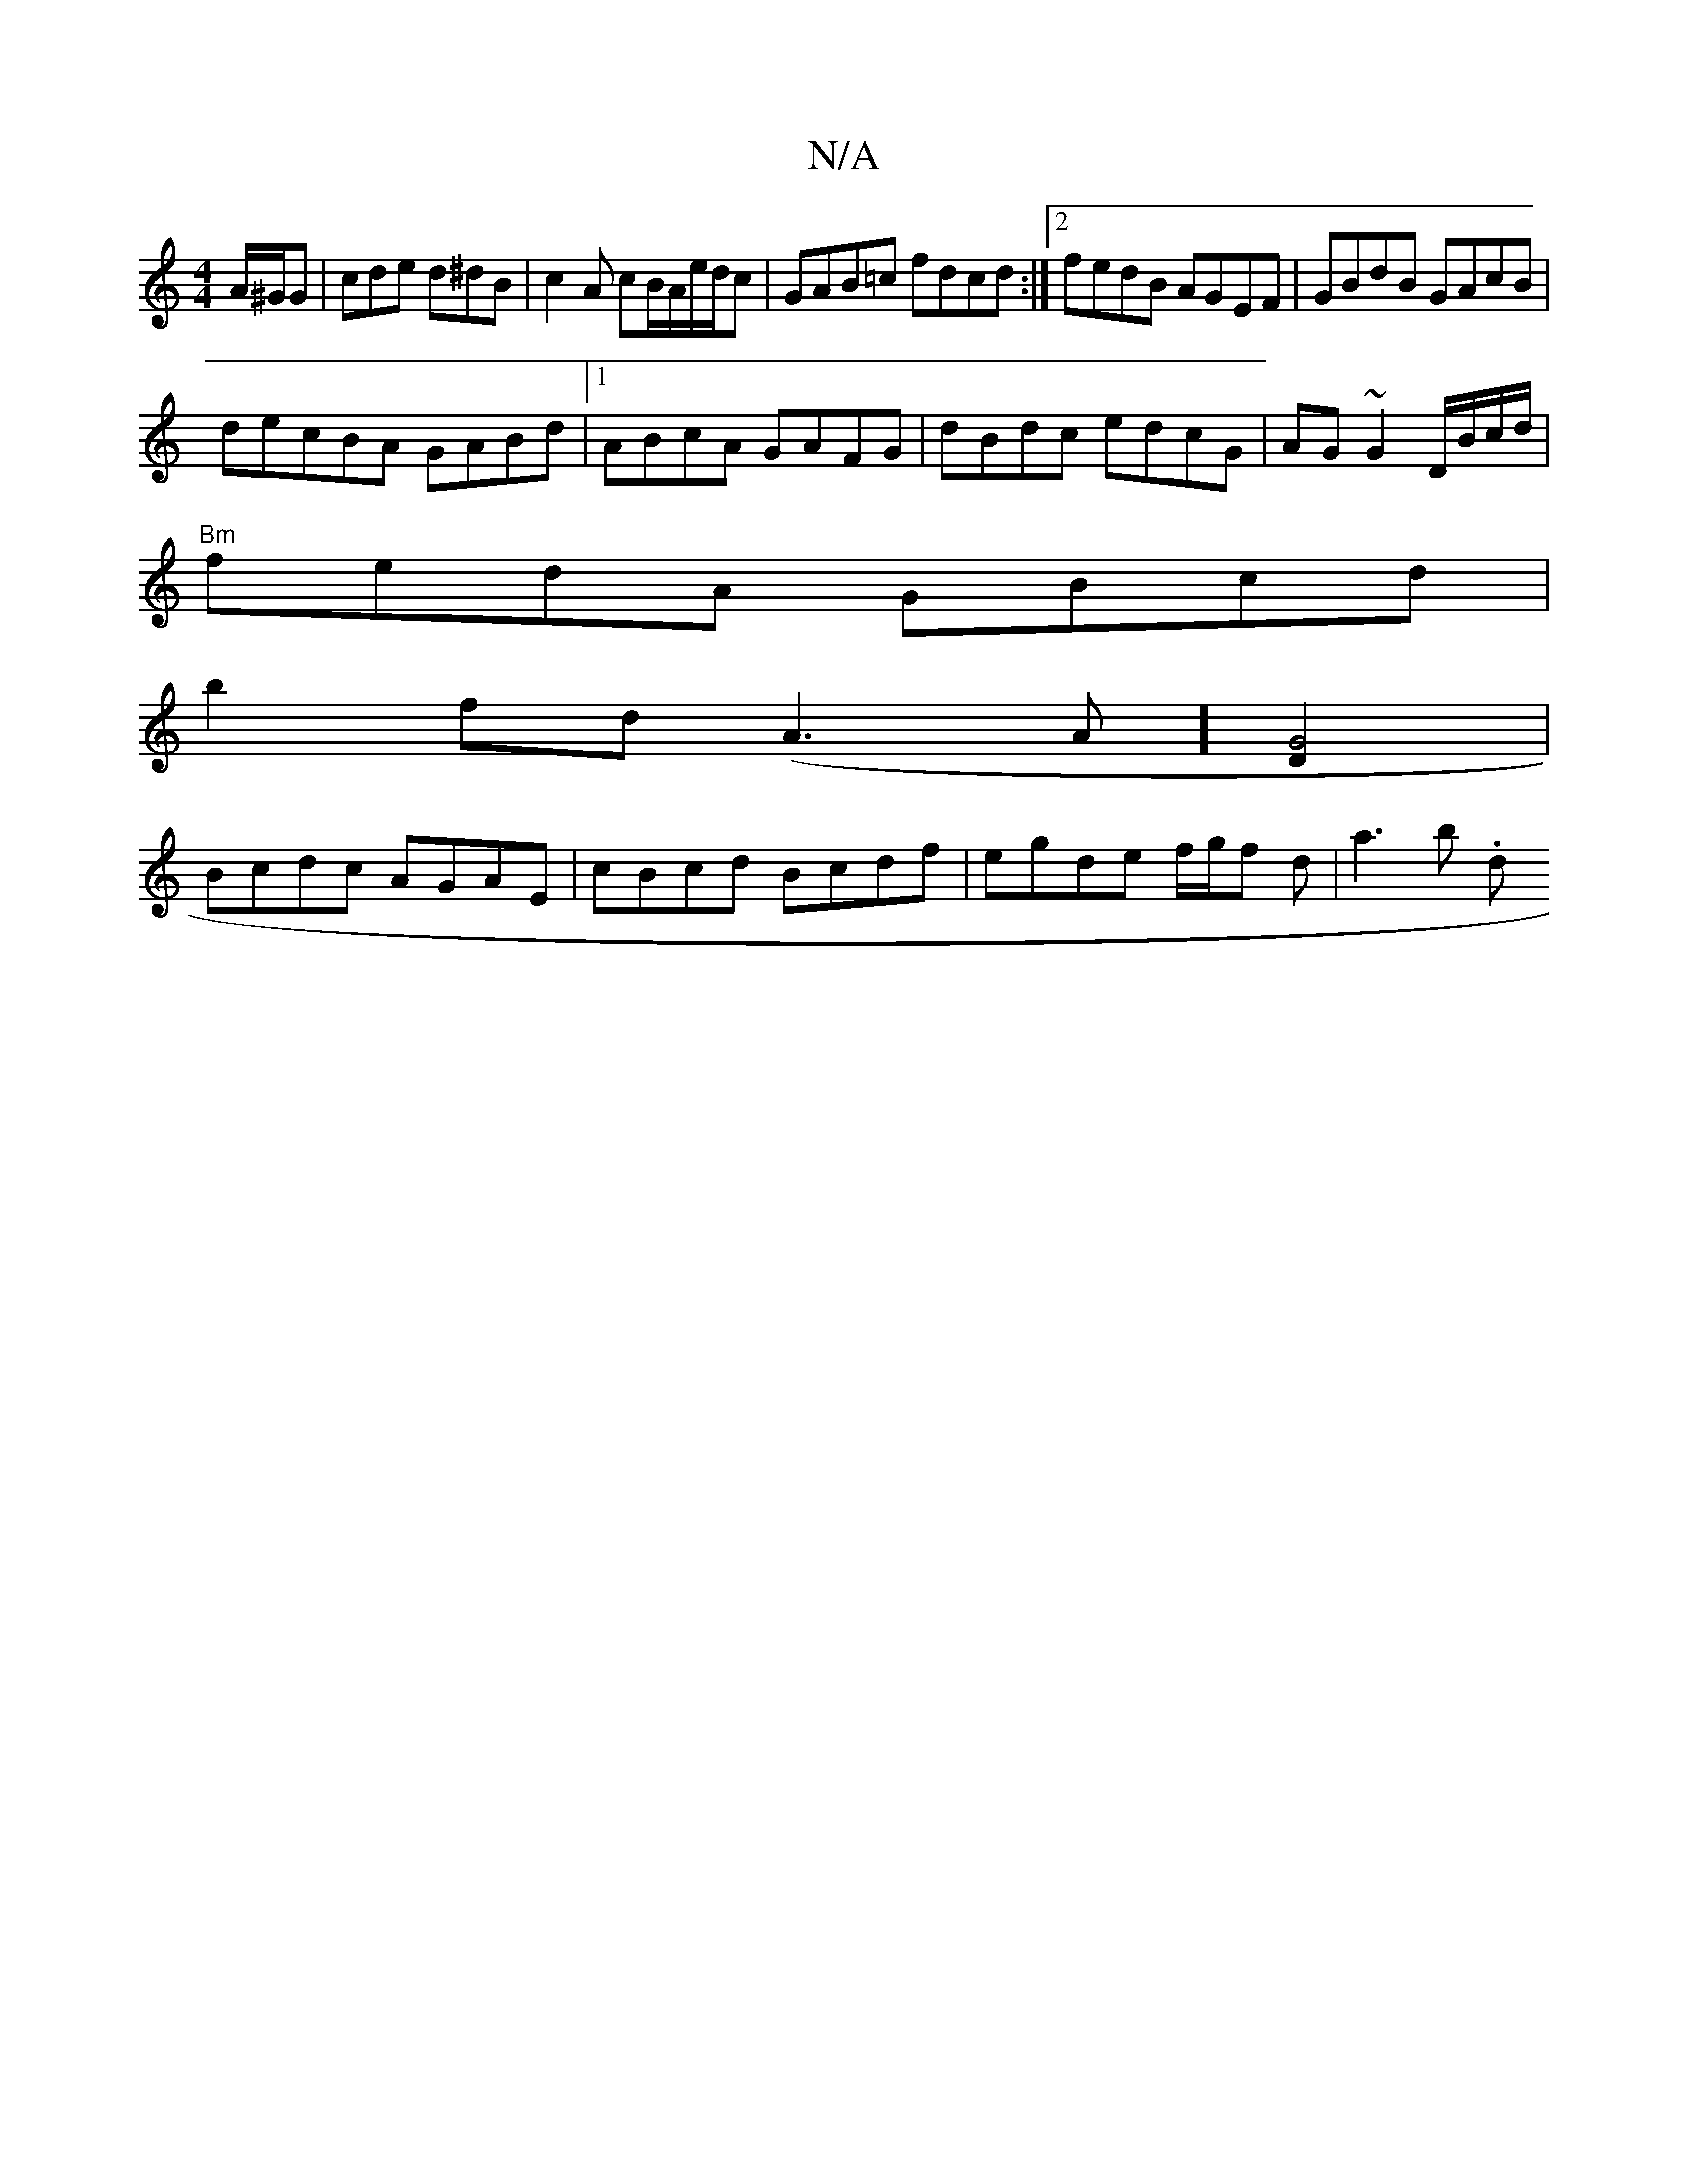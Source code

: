 X:1
T:N/A
M:4/4
R:N/A
K:Cmajor
2 A/^G/G|cde d^dB|c2A cB/A/e/d/c|GAB=c fdcd :|2 fedB AGEF | GBdB GAcB |
de^(3cBA GABd|1 ABcA GAFG|dBdc edcG|AG~G2 D/B/c/d/|
"Bm"fedA GBcd |
b2fd (A3 A] [G4D2]| 
Bcdc AGAE|cBcd Bcdf|egde f/g/f d|a3b .d
